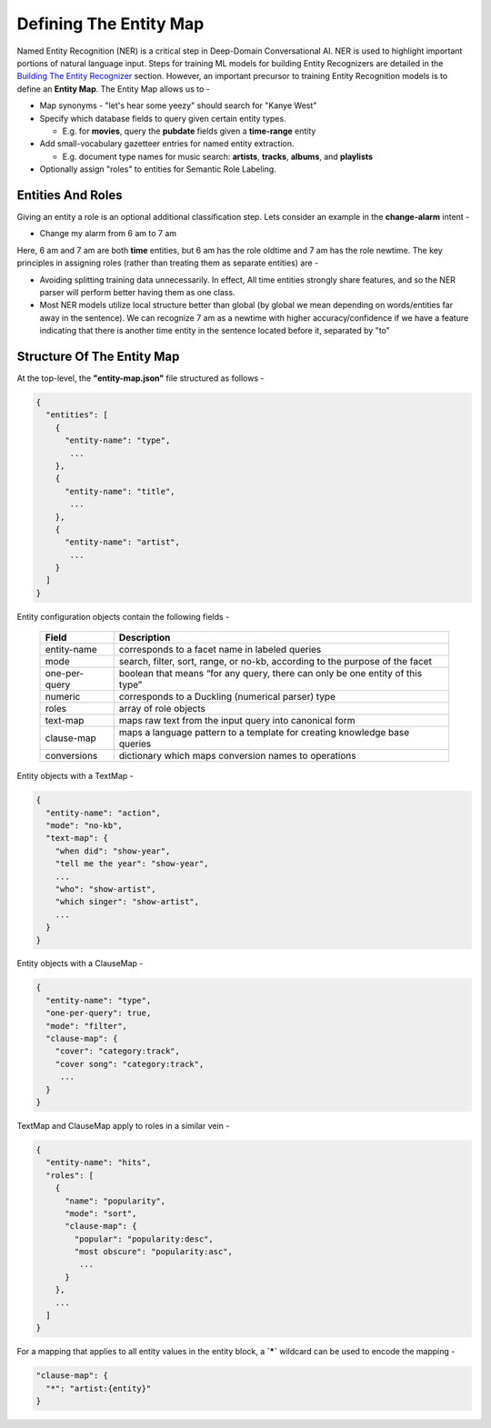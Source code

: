 Defining The Entity Map
=======================

.. _Building The Entity Recognizer: entity_recognition.html

Named Entity Recognition (NER) is a critical step in Deep-Domain Conversational AI. NER is used to highlight important portions of natural language input. Steps for training ML models for building Entity Recognizers are detailed in the `Building The Entity Recognizer`_ section. However, an important precursor to training Entity Recognition models is to define an **Entity Map**. The Entity Map allows us to -

.. raw:: html

    <style> .red {color:red} </style>

.. role:: red

* Map synonyms - :red:`"let's hear some yeezy"` should search for :red:`"Kanye West"`

* Specify which database fields to query given certain entity types. 

  + E.g. for **movies**, query the **pubdate** fields given a **time-range** entity

* Add small-vocabulary gazetteer entries for named entity extraction. 

  + E.g. document type names for music search: **artists**, **tracks**, **albums**, and **playlists**

* Optionally assign "roles" to entities for Semantic Role Labeling.

Entities And Roles
******************

.. raw:: html

    <style> .orange {background-color:orange} </style>

.. raw:: html

    <style> .aqua {background-color:#00FFFF} </style>

.. role:: orange
.. role:: aqua

Giving an entity a role is an optional additional classification step. Lets consider an example in the **change-alarm** intent -

* Change my alarm from :orange:`6 am` to :aqua:`7 am`

Here, :orange:`6 am` and :aqua:`7 am` are both **time** entities, but :orange:`6 am` has the role :orange:`oldtime` and :aqua:`7 am` has the role :aqua:`newtime`. The key principles in assigning roles (rather than treating them as separate entities) are -

* Avoiding splitting training data unnecessarily. In effect, All time entities strongly share features, and so the NER parser will perform better having them as one class.
* Most NER models utilize local structure better than global (by global we mean depending on words/entities far away in the sentence). We can recognize :aqua:`7 am` as a :aqua:`newtime` with higher accuracy/confidence if we have a feature indicating that there is another time entity in the sentence located before it, separated by "to"

Structure Of The Entity Map
***************************

At the top-level, the **"entity-map.json"** file structured as follows -

.. code-block:: javascript

  {
    "entities": [
      {
        "entity-name": "type",
         ...
      },
      {
        "entity-name": "title",
         ...
      },
      {
        "entity-name": "artist",
         ...
      }
    ]
  }

Entity configuration objects contain the following fields -

  +---------------+------------------------------------------------------------------------------+
  | Field         | Description                                                                  |
  +===============+==============================================================================+
  | entity-name   | corresponds to a facet name in labeled queries                               |
  +---------------+------------------------------------------------------------------------------+
  | mode          | search, filter, sort, range, or no-kb, according to the purpose of the facet |
  +---------------+------------------------------------------------------------------------------+
  | one-per-query | boolean that means “for any query, there can only be one entity of this type”|
  +---------------+------------------------------------------------------------------------------+
  | numeric       | corresponds to a Duckling (numerical parser) type                            |
  +---------------+------------------------------------------------------------------------------+
  | roles         | array of role objects                                                        |
  +---------------+------------------------------------------------------------------------------+
  | text-map      | maps raw text from the input query into canonical form                       |
  +---------------+------------------------------------------------------------------------------+
  | clause-map    | maps a language pattern to a template for creating knowledge base queries    |
  +---------------+------------------------------------------------------------------------------+
  | conversions   | dictionary which maps conversion names to operations                         |
  +---------------+------------------------------------------------------------------------------+

Entity objects with a TextMap -

.. code-block:: javascript

  {
    "entity-name": "action",
    "mode": "no-kb",
    "text-map": {
      "when did": "show-year",
      "tell me the year": "show-year",
      ...
      "who": "show-artist",
      "which singer": "show-artist",
      ...
    }
  }

Entity objects with a ClauseMap -

.. code-block:: javascript

  {
    "entity-name": "type",
    "one-per-query": true,
    "mode": "filter",
    "clause-map": {
      "cover": "category:track",
      "cover song": "category:track",
       ...
    }
  }

TextMap and ClauseMap apply to roles in a similar vein -

.. code-block:: javascript

  {
    "entity-name": "hits",
    "roles": [
      {
        "name": "popularity",
        "mode": "sort",
        "clause-map": {
          "popular": "popularity:desc",
          "most obscure": "popularity:asc",
           ...
        }
      },
      ...
    ]
  }        

For a mapping that applies to all entity values in the entity block, a **`*`** wildcard can be used to encode the mapping -

.. code-block:: javascript

  "clause-map": {
    "*": "artist:{entity}"
  }
